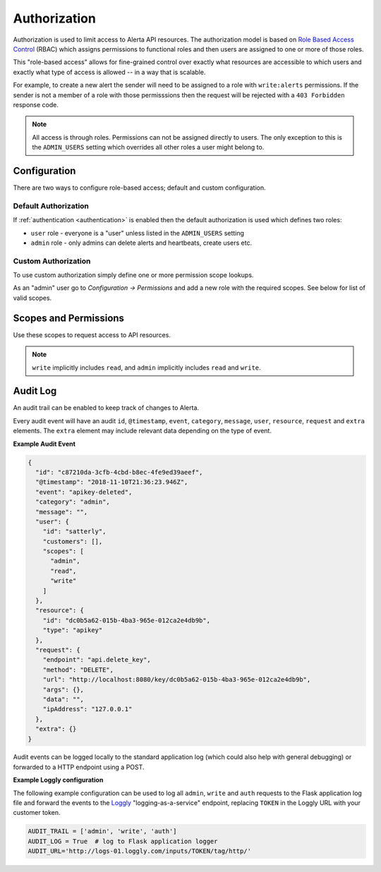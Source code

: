 .. _authorization:

Authorization
=============

Authorization is used to limit access to Alerta API resources. The
authorization model is based on `Role Based Access Control`_ (RBAC)
which assigns permissions to functional roles and then users are
assigned to one or more of those roles.

.. _`Role Based Access Control`: http://csrc.nist.gov/groups/SNS/rbac/faq.html

This "role-based access" allows for fine-grained control over exactly
what resources are accessible to which users and exactly what type of
access is allowed -- in a way that is scalable.

For example, to create a new alert the sender will need to be assigned to
a role with ``write:alerts`` permissions. If the sender is not a member of
a role with those permisssions then the request will be rejected with a
``403 Forbidden`` response code.

.. note::

    All access is through roles. Permissions can not be assigned directly
    to users. The only exception to this is the ``ADMIN_USERS`` setting
    which overrides all other roles a user might belong to.

Configuration
-------------

There are two ways to configure role-based access; default and custom
configuration.

Default Authorization
+++++++++++++++++++++

If :ref:`authentication <authentication>` is enabled then the default authorization
is used which defines two roles:

* ``user`` role - everyone is a "user" unless listed in the ``ADMIN_USERS`` setting
* ``admin`` role - only admins can delete alerts and heartbeats, create users etc.

Custom Authorization
++++++++++++++++++++

To use custom authorization simply define one or more permission scope lookups.

As an "admin" user go to *Configuration -> Permissions* and add a new role
with the required scopes. See below for list of valid scopes.

Scopes and Permissions
----------------------

Use these scopes to request access to API resources.

+------------------------+--------------------------------------------------------------+
| Scope                  | Permissions                                                  |
+========================+==============================================================+
| ``read``               | Grants read-only access to all scopes.                       |
+------------------------+--------------------------------------------------------------+
| ``write``              | Grants read/write access to all scopes.                      |
+------------------------+--------------------------------------------------------------+
| ``admin``              | Grants admin, read, write and delete access to all scopes.   |
+------------------------+--------------------------------------------------------------+
| ``read:alerts``        | Read-only access to alerts.                                  |
+------------------------+--------------------------------------------------------------+
| ``write:alerts``       | Grants read/write access to alerts.                          |
+------------------------+--------------------------------------------------------------+
| ``admin:alerts``       | Grants read/write to alerts for any customer.                |
+------------------------+--------------------------------------------------------------+
| ``read:blackouts``     | Grants read-only access to blackouts.                        |
+------------------------+--------------------------------------------------------------+
| ``write:blackouts``    | Grants read/write access to blackouts.                       |
+------------------------+--------------------------------------------------------------+
| ``admin:blackouts``    | Grants read/write access to blackouts for any customer.      |
+------------------------+--------------------------------------------------------------+
| ``read:heartbeats``    | Read-only access to heartbeats.                              |
+------------------------+--------------------------------------------------------------+
| ``write:heartbeats``   | Grants read/write access to heartbeats.                      |
+------------------------+--------------------------------------------------------------+
| ``admin:heartbeats``   | Grants read/write access to heartbeats for any customer.     |
+------------------------+--------------------------------------------------------------+
| ``write:users``        | Grant write access to users.                                 |
+------------------------+--------------------------------------------------------------+
| ``admin:users``        | Fully manage users.                                          |
+------------------------+--------------------------------------------------------------+
| ``read:perms``         | Grants read-only access to permissions and scopes.           |
+------------------------+--------------------------------------------------------------+
| ``admin:perms``        | Grants read, write and delete access to permissions.         |
+------------------------+--------------------------------------------------------------+
| ``read:customers``     | Grants read-only access to customers.                        |
+------------------------+--------------------------------------------------------------+
| ``admin:customers``    | Fully manage customers.                                      |
+------------------------+--------------------------------------------------------------+
| ``read:keys``          | List and view API keys.                                      |
+------------------------+--------------------------------------------------------------+
| ``write:keys``         | Create, list and view API keys.                              |
+------------------------+--------------------------------------------------------------+
| ``admin:keys``         | Fully manage API keys for any customer.                                       |
+------------------------+--------------------------------------------------------------+
| ``write:webhooks``     | Grants write access to webhooks.                             |
+------------------------+--------------------------------------------------------------+
| ``read:oembed``        | Grants read-only to oembed endpoints.                        |
+------------------------+--------------------------------------------------------------+
| ``read:management``    | Grants read-only access to management endpoints.             |
+------------------------+--------------------------------------------------------------+
| ``admin:management``   | Fully manage management endpoints.                           |
+------------------------+--------------------------------------------------------------+
| ``read:userinfo``      | Grants read-only access to userinfo.                         |
+------------------------+--------------------------------------------------------------+

.. note::

    ``write`` implicitly includes ``read``, and ``admin`` implicitly
    includes ``read`` and ``write``.

Audit Log
---------

An audit trail can be enabled to keep track of changes to Alerta.

Every audit event will have an audit ``id``, ``@timestamp``, ``event``,
``category``, ``message``, ``user``, ``resource``, ``request`` and
``extra`` elements. The ``extra`` element may include relevant data
depending on the type of event.

**Example Audit Event**

.. code:: json

    {
      "id": "c87210da-3cfb-4cbd-b8ec-4fe9ed39aeef",
      "@timestamp": "2018-11-10T21:36:23.946Z",
      "event": "apikey-deleted",
      "category": "admin",
      "message": "",
      "user": {
        "id": "satterly",
        "customers": [],
        "scopes": [
          "admin",
          "read",
          "write"
        ]
      },
      "resource": {
        "id": "dc0b5a62-015b-4ba3-965e-012ca2e4db9b",
        "type": "apikey"
      },
      "request": {
        "endpoint": "api.delete_key",
        "method": "DELETE",
        "url": "http://localhost:8080/key/dc0b5a62-015b-4ba3-965e-012ca2e4db9b",
        "args": {},
        "data": "",
        "ipAddress": "127.0.0.1"
      },
      "extra": {}
    }

Audit events can be logged locally to the standard application log
(which could also help with general debugging) or forwarded to a
HTTP endpoint using a POST.

**Example Loggly configuration**

The following example configuration can be used to log all ``admin``,
``write`` and ``auth`` requests to the Flask application log file and
forward the events to the Loggly_ "logging-as-a-service" endpoint,
replacing ``TOKEN`` in the Loggly URL with your customer token.

.. _Loggly: https://www.loggly.com/docs/http-endpoint/

.. code:: python

    AUDIT_TRAIL = ['admin', 'write', 'auth']
    AUDIT_LOG = True  # log to Flask application logger
    AUDIT_URL='http://logs-01.loggly.com/inputs/TOKEN/tag/http/'

.. image:: _static/images/loggly-screen-shot-2.png
